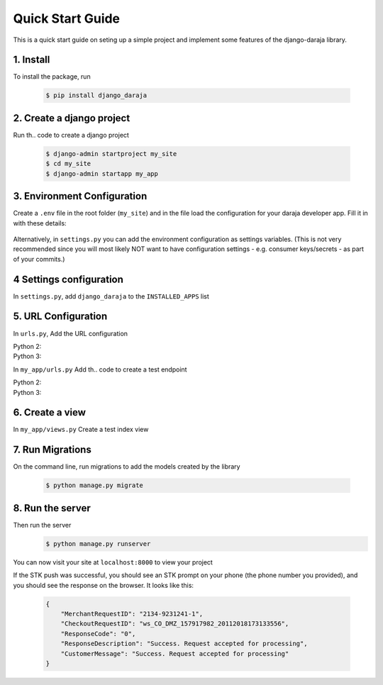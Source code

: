 Quick Start Guide
=================
This is a quick start guide on seting up a simple project and implement some features of the django-daraja library.

1. Install
----------

To install the package, run

    ..	code-block:: none

        $ pip install django_daraja

2. Create a django project
--------------------------

Run th..	code to create  a django project

    ..	code-block:: none

        $ django-admin startproject my_site
        $ cd my_site
        $ django-admin startapp my_app

3. Environment Configuration
----------------------------

Create a ``.env`` file in the root folder (``my_site``) and in the file load the configuration for your daraja developer app. Fill it in with these details:

    ..	code-block:: none
    	:caption: .env
    	:name: .env

        # MPESA Configuration variables     
                
        # The Mpesa environment to use
        # Possible values: sandbox, production
        
        MPESA_ENVIRONMENT=sandbox        
        
        # Credentials for the daraja app
        
        MPESA_CONSUMER_KEY=mpesa_consumer_key
        MPESA_CONSUMER_SECRET=mpesa_consumer_secret
        
        
        #Shortcode to use for transactions
        
        MPESA_SHORTCODE=mpesa_shortcode
        
        
        # Shortcode to use for Lipa na MPESA Online (MPESA Express) transactions
        # This only has a different value on sandbox, you do not need to set it on production
        
        MPESA_EXPRESS_SHORTCODE=mpesa_express_shortcode        
        
        #Type of shortcode
        # Possible values: 
        # - paybill (For Paybill)
        # - till_number (For Buy Goods Till Number)
        
        MPESA_SHORTCODE_TYPE=paybill
        
        # Lipa na MPESA Online passkey
        # Sandbox passkey is available on test credentials page
        # Production passkey is sent via email once you go live
        
        MPESA_PASSKEY=mpesa_passkey

Alternatively, in ``settings.py`` you can add the environment configuration as settings variables. (This is not very recommended since you will most likely NOT want to have configuration settings - e.g. consumer keys/secrets - as part of your commits.)

	..	code-block:: python
	    	:caption: settings.py
	    	:name: settings.py

	        # MPESA Configuration variables     
	                        
	        # The Mpesa environment to use
	        # Possible values: sandbox, production

	        MPESA_ENVIRONMENT = 'sandbox'

	        # Credentials for the daraja app

	        MPESA_CONSUMER_KEY = mpesa_consumer_key
	        MPESA_CONSUMER_SECRET = mpesa_consumer_secret


	        #Shortcode to use for transactions

	        MPESA_SHORTCODE = 'mpesa_shortcode'


	        # Shortcode to use for Lipa na MPESA Online (MPESA Express) transactions
	        # This only has a different value on sandbox, you do not need to set it on production

	        MPESA_EXPRESS_SHORTCODE = 'mpesa_express_shortcode'

	        # Type of shortcode
	        # Possible values: 
	        # - paybill (For Paybill)
	        # - till_number (For Buy Goods Till Number)

	        MPESA_SHORTCODE_TYPE = 'paybill'

	        # Lipa na MPESA Online passkey
	        # Sandbox passkey is available on test credentials page
	        # Production passkey is sent via email once you go live

	        MPESA_PASSKEY = 'mpesa_passkey'

4 Settings configuration
------------------------

In ``settings.py``, add ``django_daraja`` to the ``INSTALLED_APPS`` list

    ..	code-block:: python
    	:caption: settings.py
    	:name: settings_1.py

        INSTALLED_APPS = [
            ...,
            'django.contrib.staticfiles',
            'django_daraja',
            'my_app',
        ]

5. URL Configuration
--------------------

In ``urls.py``, Add the URL configuration

Python 2:
    ..	code-block:: python
    	:caption: urls.py
    	:name: urls_python_2.py

        from django.conf.urls import url, include
        from django.contrib import admin

        urlpatterns = [
            url(r'^admin/', admin.site.urls),
            url(r'^daraja/', include('django_daraja.urls')),
        ]

Python 3:
    ..	code-block:: python
    	:caption: urls.py
    	:name: urls_python_3.py

        from django.contrib import admin
        from django.urls import path, include
        
        urlpatterns = [
            path('admin/', admin.site.urls),
            path('', include('my_app.urls')),
        ]

In ``my_app/urls.py`` Add th..	code to create a test endpoint

Python 2:
    ..	code-block:: python
    	:caption: my_app/urls.py
    	:name: my_app/urls_python_2.py
       
        from django.conf.urls import url, include
        from . import views

        urlpatterns = [
            url(r'^$', views.index, name='index'),
        ]

Python 3:
    ..	code-block:: python
    	:caption: my_app/urls.py
    	:name: my_app/urls_python_3.py

        from django.urls import path, include
        from . import views
        urlpatterns = [
            path('', views.index, name='index'),
        ]

6. Create a view
----------------

In ``my_app/views.py`` Create a test index view

    ..	code-block:: python
    	:caption: my_app/views.py
    	:name: my_app/views.py

        from django.shortcuts import render
        from django.http import HttpResponse
        from django_daraja.mpesa.core import MpesaClient
        
        def index(request):
            cl = MpesaClient()
            # Use a Safaricom phone number that you have access to, for you to be able to view the prompt.
            phone_number = 'PHONE_NUMBER'
            amount = 1
            account_reference = 'reference'
            transaction_desc = 'Description'
            # This is a test callback URL.
            # You can replace this with an endpoint where you wish to receive the result of the STK push transaction.
            callback_url = 'https://darajambili.herokuapp.com/express-payment'
            response = cl.stk_push(phone_number, amount, account_reference, transaction_desc, callback_url)
            return HttpResponse(response.text)

7. Run Migrations
-----------------

On the command line, run migrations to add the models created by the library

    ..	code-block:: none

        $ python manage.py migrate

8. Run the server
-----------------

Then run the server
    ..	code-block:: none

        $ python manage.py runserver

You can now visit your site at ``localhost:8000`` to view your project

If the STK push was successful, you should see an STK prompt on your phone (the phone number you provided), and you should see the response on the browser. It looks like this:

   ..	code-block:: json

        {
            "MerchantRequestID": "2134-9231241-1",
            "CheckoutRequestID": "ws_CO_DMZ_157917982_20112018173133556",
            "ResponseCode": "0",
            "ResponseDescription": "Success. Request accepted for processing",
            "CustomerMessage": "Success. Request accepted for processing"
        }
